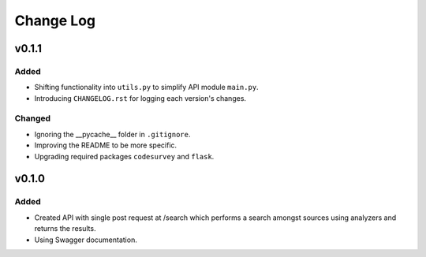 ##########
Change Log
##########

******
v0.1.1
******

Added
=====

* Shifting functionality into ``utils.py`` to simplify API module ``main.py``.
* Introducing ``CHANGELOG.rst`` for logging each version's changes.

Changed
=======

* Ignoring the __pycache__ folder in ``.gitignore``.
* Improving the README to be more specific.
* Upgrading required packages ``codesurvey`` and ``flask``.

******
v0.1.0
******

Added
=====

* Created API with single post request at /search which performs a search amongst sources using analyzers and returns the results.
* Using Swagger documentation.

